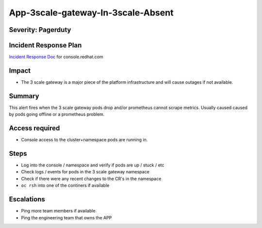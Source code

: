 App-3scale-gateway-In-3scale-Absent
===================================

Severity: Pagerduty
-------------------

Incident Response Plan
----------------------

`Incident Response Doc`_ for console.redhat.com

Impact
------

-  The 3 scale gateway is a major piece of the platform infrastructure and will cause outages if not available.

Summary
-------

This alert fires when the 3 scale gateway pods drop and/or prometheus cannot scrape metrics.
Usually caused caused by pods going offline or a prometheus problem.

Access required
---------------

-  Console access to the cluster+namespace pods are running in.

Steps
-----

-  Log into the console / namespace and verify if pods are up / stuck / etc
-  Check logs / events for pods in the 3 scale gateway namespace
-  Check if there were any recent changes to the CR's in the namespace
-  ``oc rsh`` into one of the continers if available

Escalations
-----------

-  Ping more team members if available
-  Ping the engineering team that owns the APP

.. _Incident Response Doc: https://docs.google.com/document/d/1AyEQnL4B11w7zXwum8Boty2IipMIxoFw1ri1UZB6xJE

